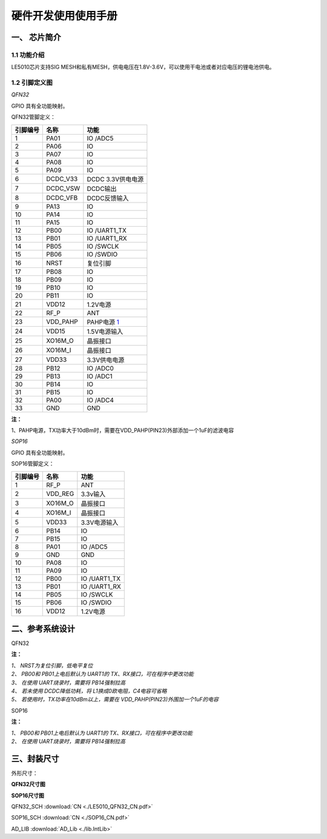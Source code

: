 ======================
硬件开发使用使用手册 
======================

--------------
一、 芯片简介 
--------------

+++++++++++++
1.1 功能介绍
+++++++++++++

LE5010芯片支持SIG MESH和私有MESH，供电电压在1.8V-3.6V，可以使用干电池或者对应电压的锂电池供电。

+++++++++++++++
1.2 引脚定义图
+++++++++++++++

*QFN32*

..  image:: LE5010_QFN32_IO.png

GPIO 具有全功能映射。

QFN32管脚定义：

========  ========  =======
引脚编号   名称     功能
========  ========  =======
1         PA01       IO /ADC5
2         PA06       IO
3         PA07       IO
4         PA08       IO
5         PA09       IO
6         DCDC_V33   DCDC 3.3V供电电源
7         DCDC_VSW   DCDC输出
8         DCDC_VFB   DCDC反馈输入
9         PA13       IO
10        PA14       IO
11        PA15       IO
12        PB00       IO /UART1_TX
13        PB01       IO /UART1_RX
14        PB05       IO /SWCLK
15        PB06       IO /SWDIO
16        NRST       复位引脚
17        PB08       IO
18        PB09       IO
19        PB10       IO
20        PB11       IO
21        VDD12      1.2V电源
22        RF_P       ANT
23        VDD_PAHP   PAHP电源 1_
24        VDD15      1.5V电源输入
25        XO16M_O    晶振接口
26        XO16M_I    晶振接口
27        VDD33      3.3V供电电源
28        PB12       IO /ADC0
29        PB13       IO /ADC1
30        PB14       IO 
31        PB15       IO 
32        PA00       IO /ADC4
33        GND        GND
========  ========  =======

**注：**  

_`1`、PAHP电源，TX功率大于10dBm时，需要在VDD_PAHP(PIN23)外部添加一个1uF的滤波电容

*SOP16*

..  image:: SOP16_IO.png

GPIO 具有全功能映射。

SOP16管脚定义：

========  ========  =======
引脚编号   名称      功能
========  ========  =======
1         RF_P       ANT
2         VDD_REG    3.3v输入
3         XO16M_O    晶振接口
4         XO16M_I    晶振接口
5         VDD33      3.3V电源输入
6         PB14       IO
7         PB15       IO
8         PA01       IO /ADC5
9         GND        GND
10        PA08       IO
11        PA09       IO
12        PB00       IO /UART1_TX
13        PB01       IO /UART1_RX
14        PB05       IO /SWCLK
15        PB06       IO /SWDIO
16        VDD12      1.2V电源
========  ========  =======


-------------------
二、参考系统设计
-------------------

QFN32

..  image::  Mass_schematic.png

**注：**

| *1、 NRST为复位引脚，低电平复位*
| *2、 PB00和 PB01上电后默认为 UART1的 TX、RX接口，可在程序中更改功能*
| *3、 在使用 UART烧录时，需要将 PB14强制拉高*
| *4、 若未使用 DCDC降低功耗，将 L1换成0欧电阻，C4电容可省略*
| *5、 若使用时，TX功率在10dBm以上，需要在 VDD_PAHP(PIN23)外围加一个1uF的电容*

SOP16

..  image::  Mass_sopsch.png

**注：** 

| *1、 PB00和 PB01上电后默认为 UART1的 TX、RX接口，可在程序中更改功能*
| *2、 在使用 UART烧录时，需要将 PB14强制拉高*

-------------------
三、封装尺寸
-------------------

外形尺寸：

**QFN32尺寸图**

..  image::  LE5010_QFN3_Size.png

**SOP16尺寸图**

..  image::  SOP16.png

QFN32_SCH  :download:`CN <./LE5010_QFN32_CN.pdf>`

SOP16_SCH  :download:`CN <./SOP16_CN.pdf>`

AD_LIB  :download:`AD_Lib <./lib.IntLib>` 


